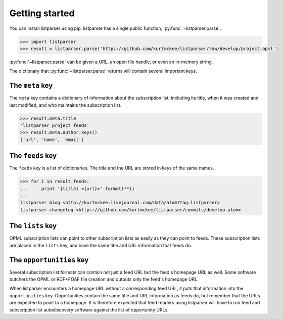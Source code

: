 Getting started
===============

You can install listparser using pip.
listparser has a single public function, :py:func:`~listparser.parse`.

..  code-block:: python

    >>> import listparser
    >>> result = listparser.parse('https://github.com/kurtmckee/listparser/raw/develop/project.opml')

:py:func:`~listparser.parse` can be given a URL, an open file handle,
or even an in-memory string.

The dictionary that :py:func:`~listparser.parse` returns will contain
several important keys.


The ``meta`` key
----------------

The ``meta`` key contains a dictionary of information about the
subscription list, including its title, when it was created and last
modified, and who maintains the subscription list.

..  code-block:: python

    >>> result.meta.title
    'listparser project feeds'
    >>> result.meta.author.keys()
    ['url', 'name', 'email']


The ``feeds`` key
-----------------

The ``feeds`` key is a list of dictionaries.
The title and the URL are stored in keys of the same names.

..  code-block:: python

    >>> for i in result.feeds:
    ...     print '{title} <{url}>'.format(**i)
    ...
    listparser blog <http://kurtmckee.livejournal.com/data/atom?tag=listparser>
    listparser changelog <https://github.com/kurtmckee/listparser/commits/develop.atom>



The ``lists`` key
-----------------

OPML subscription lists can point to other subscription lists as easily
as they can point to feeds. These subscription lists are placed in the
``lists`` key, and have the same title and URL information that feeds do.


The ``opportunities`` key
-------------------------

Several subscription list formats can contain not just a feed URL but
the feed's homepage URL as well. Some software butchers the OPML or
RDF+FOAF file creation and outputs only the feed's homepage URL.

When listparser encounters a homepage URL without a corresponding feed
URL, it puts that information into the ``opportunities`` key.
Opportunities contain the same title and URL information as feeds do,
but remember that the URLs are expected to point to a homepage. It is
therefore expected that feed readers using listparser will have to run
feed and subscription list autodiscovery software against the list of
opportunity URLs.


..  seealso::

    :doc:`reference/meta`,
    :doc:`reference/feeds`,
    :doc:`reference/lists`,
    :doc:`reference/opportunities`
